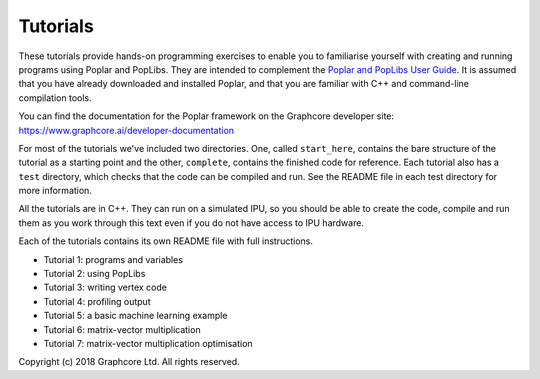 Tutorials
=========

These tutorials provide hands-on programming exercises to enable you to
familiarise yourself with creating and running programs using Poplar and
PopLibs. They are intended to complement the `Poplar and PopLibs User Guide
<https://docs.graphcore.ai/projects/poplar-user-guide/>`_.
It is assumed that you have already downloaded and installed Poplar, and that
you are familiar with C++ and command-line compilation tools.

You can find the documentation for the Poplar framework on the Graphcore
developer site: https://www.graphcore.ai/developer-documentation

For most of the tutorials we've included two directories. One, called
``start_here``, contains the bare structure of the tutorial as a starting point
and the other, ``complete``, contains the finished code for reference.
Each tutorial also has a ``test`` directory, which checks that the code can be
compiled and run. See the README file in each test directory for more information.

All the tutorials are in C++. They can run on a simulated IPU, so you should be
able to create the code, compile and run them as you work through this text even
if you do not have access to IPU hardware.

Each of the tutorials contains its own README file with full instructions.

* Tutorial 1: programs and variables
* Tutorial 2: using PopLibs
* Tutorial 3: writing vertex code
* Tutorial 4: profiling output
* Tutorial 5: a basic machine learning example
* Tutorial 6: matrix-vector multiplication
* Tutorial 7: matrix-vector multiplication optimisation

Copyright (c) 2018 Graphcore Ltd. All rights reserved.

